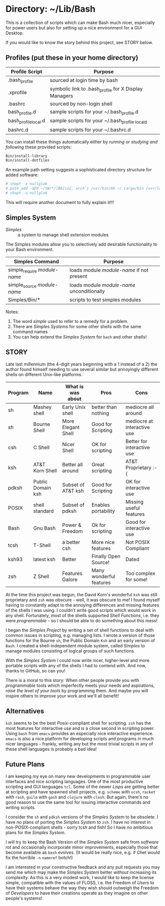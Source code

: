 * Directory: ~/Lib/Bash

This is a collection of scripts which can make Bash much nicer, especially for
power users but also for setting up a nice environment for a GUI Desktop.

If you would like to know the story behind this project, see STORY below.

** Profiles (put these in your home directory)

| Profile Script       | Purpose                                               |
|----------------------+-------------------------------------------------------|
| .bash_profile        | sourced at login time by bash                         |
| .xprofile            | symbolic link to .bash_profile for X Display Managers |
| .bashrc              | sourced by non-login shell                            |
| bash_profile.d       | sample scripts for your ~/.bash_profile.d             |
| bash_profile_local.d | sample scripts for your ~/.bash_profile._locald       |
| bashrc.d             | sample scripts for your ~/.bashrc.d                   |

You can install these things automatically either by /running/ or /studying and
following/ these provided scripts:

#+begin_src bash
  Bin/install-library
  Bin/install-dotfiles
#+end_src

An example path setting suggests a sophisticated directory structure for added
software:
#+begin_src bash
# shopt -s nullglob
# path_add -aDV ~/SW/*/[Bb]in{,`arch`} /usr/bin/mh ~/.cargo/bin /usr/local/SW/*/[Bb]in
# shopt -u nullglob
#+end_src
This will require another document to fully explain it!!!

** Simples System
   
- /Simples/ ::	a system to manage shell extension modules

The Simples modules allow you to selectively add desirable functionality to your
Bash environment.

| Simples Command              | Purpose                                    |
|------------------------------+--------------------------------------------|
| simple_require /module-name/ | loads module /module-name/ if not present  |
| simple_source /module-name/  | loads module /module-name/ unconditionally |
| Simples/Bin/*                | scripts to test simples modules            |

Notes:
1. The word /simple/ used to refer to a remedy for a problem.
2. There are /Simples Systems/ for some other shells with the same command names
3. You can help extend the /Simples System/ for =bash= and other shells!

** STORY

Late last millennium (the 4-digit years beginning with a 1 instead of a 2) the
author found himself needing to use several similar but annoyingly different
shells on different Unix-like platforms.

| Program | Name              | What is was about  | Pros                    | Cons                        |
|---------+-------------------+--------------------+-------------------------+-----------------------------|
| sh      | Mashey shell      | Early Unix shell   | better than nothing     | mediocre all around         |
| sh      | Bourne Shell      | More Elegant Shell | Good for Scripting      | mediocre at interactive use |
| csh     | C Shell           | Nicer Shell        | OK for scripting        | Better for interactive use  |
| ksh     | AT&T Korn Shell   | Better all around  | Great scripting         | AT&T Proprietary :-(        |
| pdksh   | Public Domain ksh | Subset of AT&T ksh | Good for Scripting      | OK for interactive use      |
| POSIX   | shell standard    | Subset of pdksh    | Enables portability     | Missing useful features     |
| Bash    | Gnu Bash          | Power & Freedom    | Ok for scripting        | Good for interactive use    |
| tcsh    | T-Shell           | a better csh       | More nice features      | Not POSIX Compliant         |
| ksh93   | latest ksh        | Better             | Finally Open Source!    | Dated                       |
| zsh     | Z Shell           | Features Galore    | Many wonderful features | Too complex for some!       |

At the time this project was begun, the David Korn's wonderful =ksh= was still
proprietary and =zsh= was obscure - well, it was obscure to me! I found myself
having to constantly adapt to the annoying differences and missing features of
the shells I was using. I couldn't write good scripts which would work in any
shell. Fortunately, most of the shells supported /Shell Functions/, i.e. they
were /programmable/ - so I should be able to do something about this mess!

I began the /Simples Project/ by writing a set of shell functions to deal with
common issues in scripting, e.g. managing lists. I wrote a version of those
functions for the Bourne =sh=, the Public Domain =Ksh= and an early version of
=Bash=. I created a shell-independent module system, called /Simples/ to manage
modules consisting of logical groups of such functions.

With the /Simples System/ I could now write nicer, higher-level and more
portable scripts with any of the shells I had to contend with. And now, thanks
to GitHub, so can you!

There is a moral to this story: When other people provide you with
/programmable/ tools which imperfectly meets your needs and aspirations, /raise
the level of your tools/ by programming them. And maybe you will inspire others
to improve your work and we'll all benefit!

** Alternatives

=ksh= seems to be the best /Posix/-compliant shell for scripting. =zsh= has the
most features for interactive use and is a close second in scripting power.
Using =bash= from =emacs= provides an especially nice interactive experience.
=emacs= is also a nice platform for developing scripts and programs in much
nicer languages - frankly, writing any but the most trivial scripts in any of
these shell languages is probably a bad idea!
   
** Future Plans

I am keeping my eye on many new developments in programmable user interfaces and
nice scripting languages. One of the most productive scripting and GUI languages
=tcl=. Some of the newer /Lisps/ are getting better at scripting and have
spawned shell projects, e.g. =scheme= with =scsh=, =racket= with =rash=, =guile=
with =gash= and =clojure= with =closh=. But again, there's no good reason to use
the same tool for issuing interactive commands and writing scripts.

I consider the =sh= and =pdksh= versions of the /Simples System/ to be obsolete.
I have no plans of porting the /Simples System/ to =zsh=. I have no interest in
non-POSIX-compliant shells - sorry tcsh and fish! So I have no ambitious plans
for the /Simples System/.

I will try to keep the Bash Version of the /Simples System/ safe from /software
rot/ and occasionally incorporate minor improvements, especially those that
become available as =bash= evolves. (It would be really nice, e.g. if Chet would
fix the horrible =-n= =nameref= botch!)

I am interested in your constructive feedback and any pull requests you may send
me which may make the /Simples System/ better /without/ increasing its
complexity. As this is a very modest work, I would like to keep the license
simple, compatible with the values of FLOSS, i.e. the Freedom of /Users/ to have
their systems behave the way they wish should outweigh the Freedom of
/Developers/ to have their creations operate as they imagine on other people's
systems!
